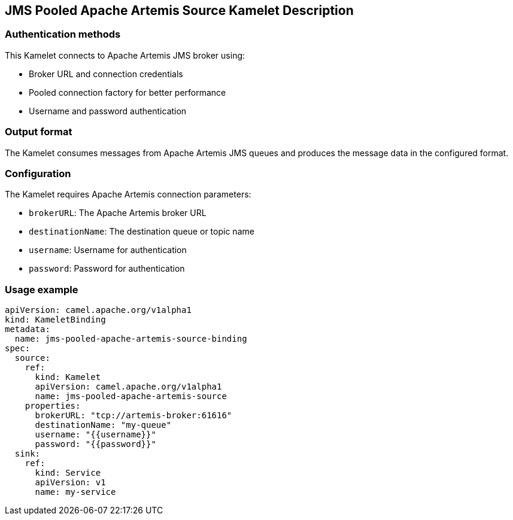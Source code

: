 == JMS Pooled Apache Artemis Source Kamelet Description

=== Authentication methods

This Kamelet connects to Apache Artemis JMS broker using:

- Broker URL and connection credentials
- Pooled connection factory for better performance
- Username and password authentication

=== Output format

The Kamelet consumes messages from Apache Artemis JMS queues and produces the message data in the configured format.

=== Configuration

The Kamelet requires Apache Artemis connection parameters:

- `brokerURL`: The Apache Artemis broker URL
- `destinationName`: The destination queue or topic name
- `username`: Username for authentication
- `password`: Password for authentication

=== Usage example

```yaml
apiVersion: camel.apache.org/v1alpha1
kind: KameletBinding
metadata:
  name: jms-pooled-apache-artemis-source-binding
spec:
  source:
    ref:
      kind: Kamelet
      apiVersion: camel.apache.org/v1alpha1
      name: jms-pooled-apache-artemis-source
    properties:
      brokerURL: "tcp://artemis-broker:61616"
      destinationName: "my-queue"
      username: "{{username}}"
      password: "{{password}}"
  sink:
    ref:
      kind: Service
      apiVersion: v1
      name: my-service
```